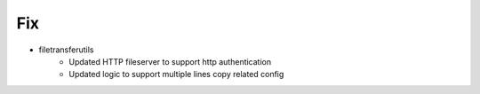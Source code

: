 --------------------------------------------------------------------------------
                                      Fix
--------------------------------------------------------------------------------

* filetransferutils
    * Updated HTTP fileserver to support http authentication
    * Updated logic to support multiple lines copy related config